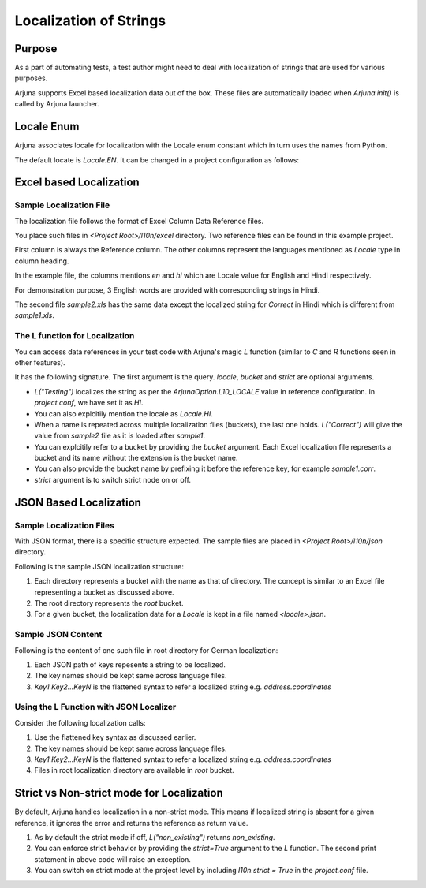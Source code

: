 .. _l10n:

Localization of Strings
=======================

Purpose
-------
As a part of automating tests, a test author might need to deal with localization of strings that are used for various purposes.

Arjuna supports Excel based localization data out of the box. These files are automatically loaded when `Arjuna.init()` is called by Arjuna launcher.

Locale Enum
-----------

Arjuna associates locale for localization with the Locale enum constant which in turn uses the names from Python.

The default locate is `Locale.EN`. It can be changed in a project configuration as follows:

.. code-block:: javascript
    # project.conf

    arjunaOptions {
        l10n.locale = hi
    }

Excel based Localization
------------------------

Sample Localization File
^^^^^^^^^^^^^^^^^^^^^^^^

The localization file follows the format of Excel Column Data Reference files.

You place such files in `<Project Root>/l10n/excel` directory. Two reference files can be found in this example project.

.. image:: _static/l10_1.png

First column is always the Reference column. The other columns represent the languages mentioned as `Locale` type in column heading.

In the example file, the columns mentions `en` and `hi` which are Locale value for English and Hindi respectively.

For demonstration purpose, 3 English words are provided with corresponding strings in Hindi.

.. image:: _static/l10_2.png

The second file `sample2.xls` has the same data except the localized string for `Correct` in Hindi which is different from `sample1.xls`.

The L function for Localization
^^^^^^^^^^^^^^^^^^^^^^^^^^^^^^^

You can access data references in your test code with Arjuna's magic `L` function (similar to `C` and `R` functions seen in other features).

It has the following signature. The first argument is the query. `locale`, `bucket` and `strict` are optional arguments.

.. code-block:: python
    L("qual", locale=<local enum constant or string>, bucket=<bucket_name>, strict=<True or False>)

- `L("Testing")` localizes the string as per the `ArjunaOption.L10_LOCALE` value in reference configuration. In `project.conf`, we have set it as `HI`.
- You can also explcitily mention the locale as `Locale.HI`.
- When a name is repeated across multiple localization files (buckets), the last one holds. `L("Correct")` will give the value from `sample2` file as it is loaded after `sample1`.
- You can explcitily refer to a bucket by providing the `bucket` argument. Each Excel localization file represents a bucket and its name without the extension is the bucket name.
- You can also provide the bucket name by prefixing it before the reference key, for example `sample1.corr`.
- `strict` argument is to switch strict node on or off.

JSON Based Localization
-----------------------

Sample Localization Files
^^^^^^^^^^^^^^^^^^^^^^^^^

With JSON format, there is a specific structure expected. The sample files are placed in `<Project Root>/l10n/json` directory.

Following is the sample JSON localization structure:

.. code-block::
    json
    ├── bucket1
    │   ├── de-DE.json
    │   └── en-GB.json
    ├── bucket2
    │   ├── de-DE.json
    │   └── en-GB.json
    ├── de-DE.json
    └── en-GB.json

1. Each directory represents a bucket with the name as that of directory. The concept is similar to an Excel file representing a bucket as discussed above.
2. The root directory represents the `root` bucket.
3. For a given bucket, the localization data for a `Locale` is kept in a file named `<locale>.json`.

Sample JSON Content
^^^^^^^^^^^^^^^^^^^

Following is the content of one such file in root directory for German localization:

.. code-block:: javascript
    {
        "address": {
            "address": "Adresse",
            "city": "Stadt",
            "coordinates": "Koordinaten",
            "country": "Land",
            "houseNumber": "Hausnummer",
            "latitude": "Breitengrad",
            "location": "Ort",
            "longitude": "Längengrad",
            "postalCode": "Postleitzahl",
            "streetName": "Straße"
        },

        "shared": {
            "back": "zurück",
            "cancel": "Abbrechen"
        }
    }

1. Each JSON path of keys repesents a string to be localized. 
2. The key names should be kept same across language files.
3. `Key1.Key2...KeyN` is the flattened syntax to refer a localized string e.g. `address.coordinates`

Using the L Function with JSON Localizer
^^^^^^^^^^^^^^^^^^^^^^^^^^^^^^^^^^^^^^^^

Consider the following localization calls:

.. code-block:: python
    L("error.data.lastTransfer", locale=Locale.EN_GB) # From global l10n container
    L("error.data.lastTransfer", locale=Locale.DE_DE) # From global l10n container

    L("error.data.lastTransfer", locale=Locale.EN_GB, bucket="bucket2") # From bucket2    
    L("bucket2.error.data.lastTransfer", locale=Locale.EN_GB) # From bucket2

    L("address.coordinates", locale=Locale.EN_GB, bucket="bucket2")
    L("address.coordinates", locale=Locale.EN_GB, bucket="root")
    L("root.address.coordinates", locale=Locale.EN_GB)

1. Use the flattened key syntax as discussed earlier. 
2. The key names should be kept same across language files.
3. `Key1.Key2...KeyN` is the flattened syntax to refer a localized string e.g. `address.coordinates`
4. Files in root localization directory are available in `root` bucket.

Strict vs Non-strict mode for Localization
------------------------------------------

By default, Arjuna handles localization in a non-strict mode. This means if localized string is absent for a given reference, it ignores the error and returns the reference as return value.

.. code-block:: python
    L("non_existing")
    L("non_existing", strict=True, locale=Locale.DE_DE)

1. As by default the strict mode if off, `L("non_existing")` returns `non_existing`.
2. You can enforce strict behavior by providing the `strict=True` argument to the `L` function. The second print statement in above code will raise an exception.
3. You can switch on strict mode at the project level by including `l10n.strict = True` in the `project.conf` file.
